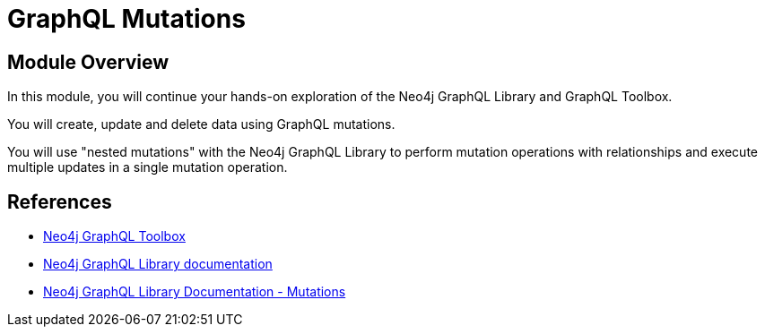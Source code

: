 = GraphQL Mutations
:order: 3

== Module Overview

In this module, you will continue your hands-on exploration of the Neo4j GraphQL Library and GraphQL Toolbox. 

You will create, update and delete data using GraphQL mutations. 

You will use "nested mutations" with the Neo4j GraphQL Library to perform mutation operations with relationships and execute multiple updates in a single mutation operation.

== References

* link:https://graphql-toolbox.neo4j.io/[Neo4j GraphQL Toolbox^]
* link:https://neo4j.com/docs/graphql/current/[Neo4j GraphQL Library documentation^]
* link:https://neo4j.com/docs/graphql/current/mutations/[Neo4j GraphQL Library Documentation - Mutations ^]